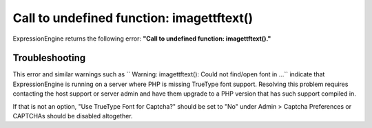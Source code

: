 Call to undefined function: imagettftext()
==========================================

ExpressionEngine returns the following error: **"Call to undefined
function: imagettftext()."**

Troubleshooting
---------------

This error and similar warnings such as
`` Warning: imagettftext(): Could not find/open font in ...`` indicate
that ExpressionEngine is running on a server where PHP is missing
TrueType font support. Resolving this problem requires contacting the
host support or server admin and have them upgrade to a PHP version that
has such support compiled in.

If that is not an option, "Use TrueType Font for Captcha?" should be set
to "No" under Admin > Captcha Preferences or CAPTCHAs should be disabled
altogether.
